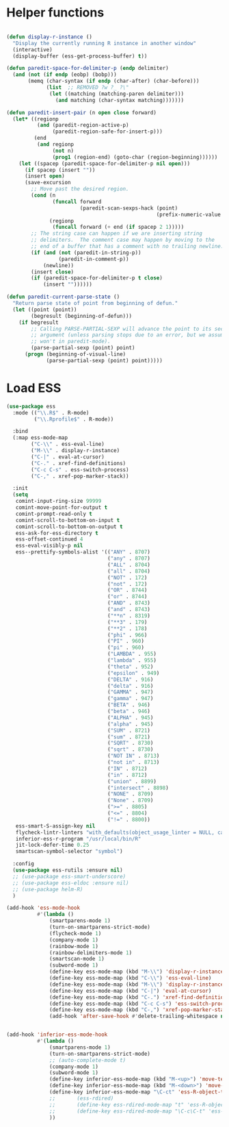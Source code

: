 * Helper functions
#+BEGIN_SRC emacs-lisp :tangle yes

  (defun display-r-instance ()
    "Display the currently running R instance in another window"
    (interactive)
    (display-buffer (ess-get-process-buffer) t))

  (defun paredit-space-for-delimiter-p (endp delimiter)
    (and (not (if endp (eobp) (bobp)))
         (memq (char-syntax (if endp (char-after) (char-before)))
               (list  ;; REMOVED ?w ?_ ?\"
                (let ((matching (matching-paren delimiter)))
                  (and matching (char-syntax matching)))))))

  (defun paredit-insert-pair (n open close forward)
    (let* ((regionp
            (and (paredit-region-active-p)
                 (paredit-region-safe-for-insert-p)))
           (end
            (and regionp
                 (not n)
                 (prog1 (region-end) (goto-char (region-beginning))))))
      (let ((spacep (paredit-space-for-delimiter-p nil open)))
        (if spacep (insert ""))
        (insert open)
        (save-excursion
          ;; Move past the desired region.
          (cond (n
                 (funcall forward
                          (paredit-scan-sexps-hack (point)
                                                   (prefix-numeric-value n))))
                (regionp
                 (funcall forward (+ end (if spacep 2 1)))))
          ;; The string case can happen if we are inserting string
          ;; delimiters.  The comment case may happen by moving to the
          ;; end of a buffer that has a comment with no trailing newline.
          (if (and (not (paredit-in-string-p))
                   (paredit-in-comment-p))
              (newline))
          (insert close)
          (if (paredit-space-for-delimiter-p t close)
              (insert ""))))))

  (defun paredit-current-parse-state ()
    "Return parse state of point from beginning of defun."
    (let ((point (point))
          (begresult (beginning-of-defun)))
      (if begresult
          ;; Calling PARSE-PARTIAL-SEXP will advance the point to its second
          ;; argument (unless parsing stops due to an error, but we assume it
          ;; won't in paredit-mode).
          (parse-partial-sexp (point) point)
        (progn (beginning-of-visual-line)
               (parse-partial-sexp (point) point)))))

#+END_SRC


* Load ESS
#+BEGIN_SRC emacs-lisp :tangle yes
  (use-package ess
    :mode (("\\.R$" . R-mode)
           ("\\.Rprofile$" . R-mode))

    :bind
    (:map ess-mode-map
          ("C-\\" . ess-eval-line)
          ("M-\\" . display-r-instance)
          ("C-|" . eval-at-cursor)
          ("C-." . xref-find-definitions)
          ("C-c C-s" . ess-switch-process)
          ("C-," . xref-pop-marker-stack))

    :init
    (setq
     comint-input-ring-size 99999
     comint-move-point-for-output t
     comint-prompt-read-only t
     comint-scroll-to-bottom-on-input t
     comint-scroll-to-bottom-on-output t
     ess-ask-for-ess-directory t
     ess-offset-continued 4
     ess-eval-visibly-p nil   
     ess--prettify-symbols-alist '(("ANY" . 8707)
                                   ("any" . 8707)
                                   ("ALL" . 8704)
                                   ("all" . 8704)
                                   ("NOT" . 172)
                                   ("not" . 172)
                                   ("OR" . 8744)
                                   ("or" . 8744)
                                   ("AND" . 8743)
                                   ("and" . 8743)
                                   ("**n" . 8319)
                                   ("**3" . 179)
                                   ("**2" . 178)
                                   ("phi" . 966)
                                   ("PI" . 960)
                                   ("pi" . 960)
                                   ("LAMBDA" . 955)
                                   ("lambda" . 955)
                                   ("theta" . 952)
                                   ("epsilon" . 949)
                                   ("DELTA" . 916)
                                   ("delta" . 916)
                                   ("GAMMA" . 947)
                                   ("gamma" . 947)
                                   ("BETA" . 946)
                                   ("beta" . 946)
                                   ("ALPHA" . 945)
                                   ("alpha" . 945)
                                   ("SUM" . 8721)
                                   ("sum" . 8721)
                                   ("SQRT" . 8730)
                                   ("sqrt" . 8730)
                                   ("NOT IN" . 8713)
                                   ("not in" . 8713)
                                   ("IN" . 8712)
                                   ("in" . 8712)
                                   ("union" . 8899)
                                   ("intersect" . 8898)
                                   ("NONE" . 8709)
                                   ("None" . 8709)
                                   (">=" . 8805)
                                   ("<=" . 8804)
                                   ("!=" . 8800))
     ess-smart-S-assign-key nil
     flycheck-lintr-linters "with_defaults(object_usage_linter = NULL, camel_case_linter = NULL, assignment_linter = NULL, infix_spaces_linter = NULL, line_length_linter = NULL, multiple_dots_linter = NULL, object_length_linter = NULL, absolute_paths_linter = NULL, spaces_left_parentheses_linter = NULL, single_quotes_linter = NULL)"
     inferior-ess-r-program "/usr/local/bin/R"
     jit-lock-defer-time 0.25
     smartscan-symbol-selector "symbol")

    :config
    (use-package ess-rutils :ensure nil)
    ;; (use-package ess-smart-underscore)
    ;; (use-package ess-eldoc :ensure nil)
    ;; (use-package helm-R)
    )

  (add-hook 'ess-mode-hook
            #'(lambda ()
                (smartparens-mode 1)
                (turn-on-smartparens-strict-mode)
                (flycheck-mode 1)
                (company-mode 1)
                (rainbow-mode 1)
                (rainbow-delimiters-mode 1)
                (smartscan-mode 1)
                (subword-mode 1)
                (define-key ess-mode-map (kbd "M-\\") 'display-r-instance)
                (define-key ess-mode-map (kbd "C-\\") 'ess-eval-line)
                (define-key ess-mode-map (kbd "M-\\") 'display-r-instance)
                (define-key ess-mode-map (kbd "C-|") 'eval-at-cursor)
                (define-key ess-mode-map (kbd "C-.") 'xref-find-definitions)
                (define-key ess-mode-map (kbd "C-c C-s") 'ess-switch-process)
                (define-key ess-mode-map (kbd "C-,") 'xref-pop-marker-stack)
                (add-hook 'after-save-hook #'delete-trailing-whitespace nil t)))


  (add-hook 'inferior-ess-mode-hook
            #'(lambda ()
                (smartparens-mode 1)
                (turn-on-smartparens-strict-mode)
                ;; (auto-complete-mode t)
                (company-mode 1)
                (subword-mode 1)
                (define-key inferior-ess-mode-map (kbd "M-<up>") 'move-text-up)
                (define-key inferior-ess-mode-map (kbd "M-<down>") 'move-text-down)
                (define-key inferior-ess-mode-map "\C-ct" 'ess-R-object-tooltip)
                ;;	     (ess-rdired)
                ;;	     (define-key ess-rdired-mode-map "t" 'ess-R-object-tooltip)
                ;;	     (define-key ess-rdired-mode-map "\C-c\C-t" 'ess-R-object-tooltip)
                ))
#+END_SRC
